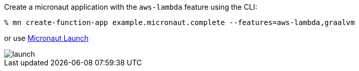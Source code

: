 Create a micronaut application with the `aws-lambda` feature using the CLI:

[source,bash]
----
% mn create-function-app example.micronaut.complete --features=aws-lambda,graalvm
----

or use https://launch.micronaut.io[Micronaut Launch]

image::launch.png[]